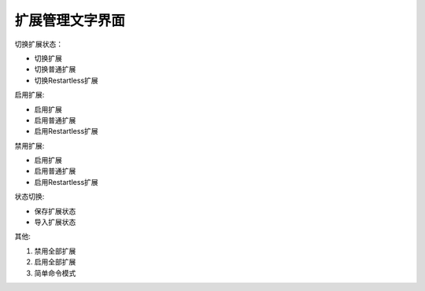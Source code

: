 扩展管理文字界面
================

切换扩展状态：
    
- 切换扩展
- 切换普通扩展
- 切换Restartless扩展

启用扩展:

- 启用扩展
- 启用普通扩展
- 启用Restartless扩展

禁用扩展:

- 启用扩展
- 启用普通扩展
- 启用Restartless扩展

状态切换:

- 保存扩展状态
- 导入扩展状态

其他:

1. 禁用全部扩展
#. 启用全部扩展
#. 简单命令模式
